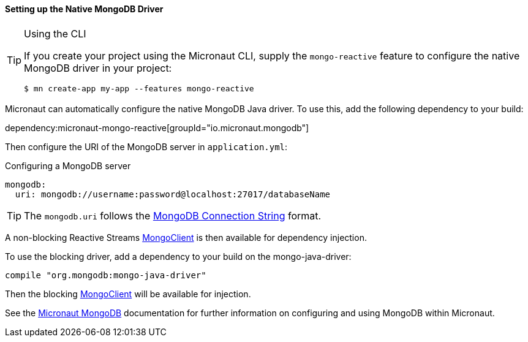 ==== Setting up the Native MongoDB Driver

[TIP]
.Using the CLI
====
If you create your project using the Micronaut CLI, supply the `mongo-reactive` feature to configure the native MongoDB driver in your project:
----
$ mn create-app my-app --features mongo-reactive
----
====

Micronaut can automatically configure the native MongoDB Java driver. To use this, add the following dependency to your build:

dependency:micronaut-mongo-reactive[groupId="io.micronaut.mongodb"]

Then configure the URI of the MongoDB server in `application.yml`:

.Configuring a MongoDB server
[source,yaml]
----
mongodb:
  uri: mongodb://username:password@localhost:27017/databaseName
----

TIP: The `mongodb.uri` follows the https://docs.mongodb.com/manual/reference/connection-string/[MongoDB Connection String] format.

A non-blocking Reactive Streams https://mongodb.github.io/mongo-java-driver-reactivestreams/1.8/javadoc/com/mongodb/reactivestreams/client/MongoClient.html[MongoClient] is then available for dependency injection.

To use the blocking driver, add a dependency to your build on the mongo-java-driver:

[source,groovy]
----
compile "org.mongodb:mongo-java-driver"
----

Then the blocking https://mongodb.github.io/mongo-java-driver/3.7/javadoc/com/mongodb/MongoClient.html[MongoClient] will be available for injection.

See the https://micronaut-projects.github.io/micronaut-mongodb/latest/guide/[Micronaut MongoDB] documentation for further information on configuring and using MongoDB within Micronaut.
